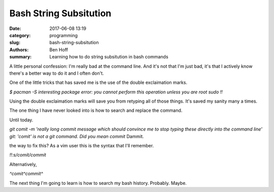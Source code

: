 Bash String Subsitution
#######################

:date: 2017-06-08 13:19
:category: programming
:slug: bash-string-subsitution
:authors: Ben Hoff
:summary: Learning how to do string subsitution in bash commands

A little personal confession: I'm really bad at the command line. And it's not that I'm just bad, it's that I actively know there's a better way to do it and I often don't.

One of the little tricks that has saved me is the use of the double exclaimation marks.

`$ pacman -S interesting package`
`error: you cannot perform this operation unless you are root`
`sudo !!`

Using the double exclaimation marks will save you from retyping all of those things. It's saved my sanity many a times.

The one thing I have never looked into is how to search and replace the command.

Until today.

`git comit -m 'really long commit message which should convince me to stop typing these directly into the command line'`
`git: 'comit' is not a git command. Did you mean commit`
Dammit.

the way to fix this? As a vim user this is the syntax that I'll remember.

`!!:s/comit/commit`

Alternatively,

`^comit^commit^`

The next thing I'm going to learn is how to search my bash history. Probably. Maybe.
